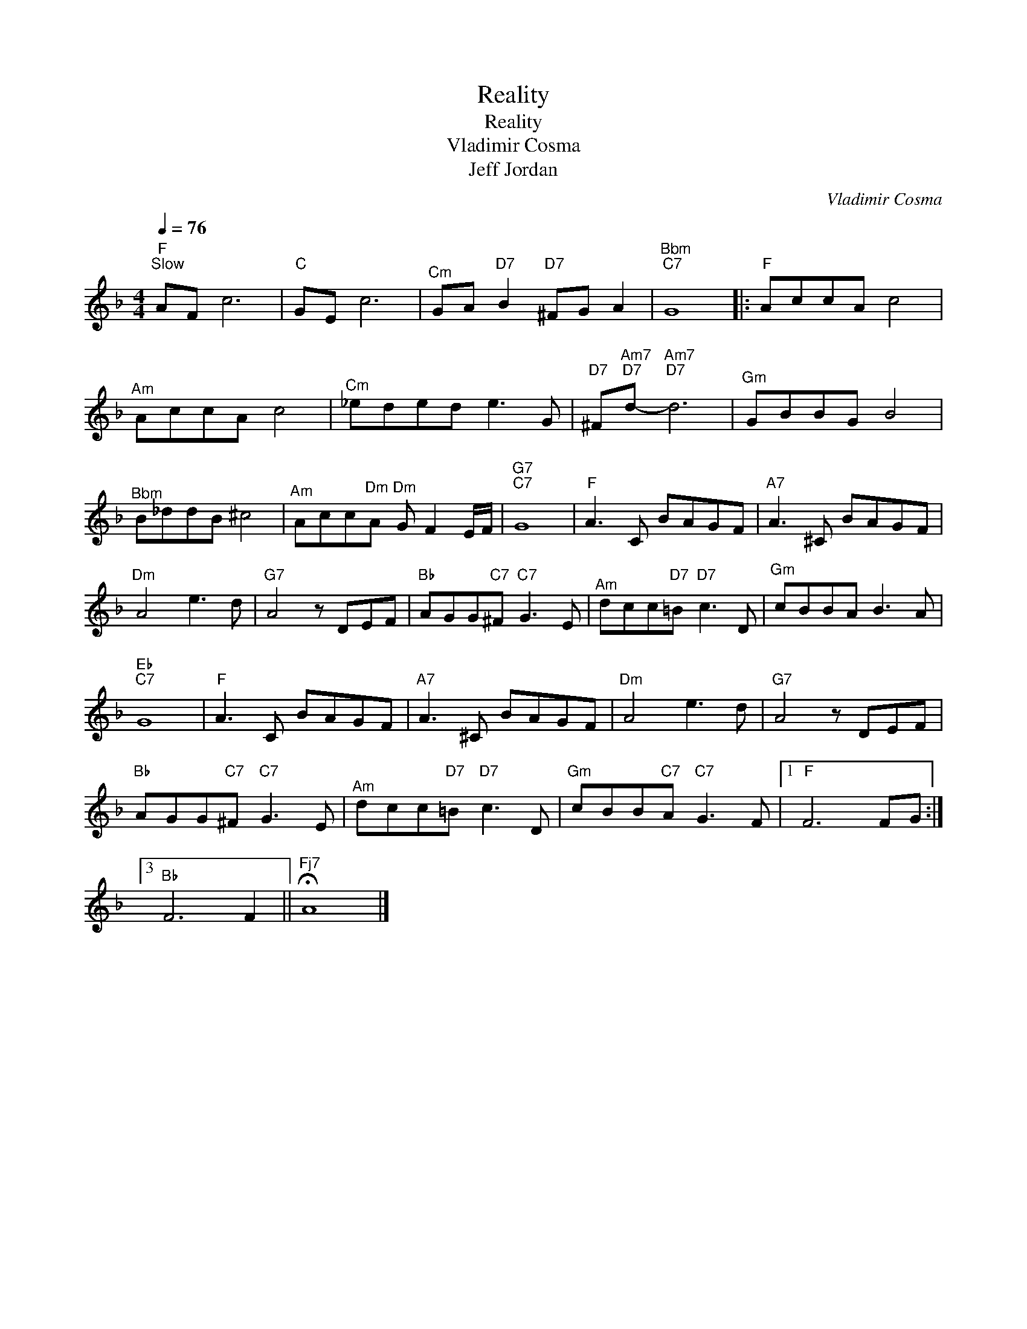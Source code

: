 X:1
T:Reality
T:Reality
T:Vladimir Cosma
T:Jeff Jordan
C:Vladimir Cosma
Z:All Rights Reserved
L:1/8
Q:1/4=76
M:4/4
K:F
V:1 treble 
%%MIDI program 16
V:1
"F""^Slow" AF c6 |"C" GE c6 |"^Cm" GA"D7" B2"D7" ^FG A2 |"^Bbm""C7" G8 |:"F" AccA c4 | %5
"^Am" AccA c4 |"^Cm" _eded e3 G |"D7" ^F"^Am7""D7"d-"^Am7""D7" d6 |"^Gm" GBBG B4 | %9
"^Bbm" B_ddB ^c4 |"^Am" Acc"^Dm"A"^Dm" G F2 E/F/ |"G7""C7" G8 |"F" A3 C BAGF |"A7" A3 ^C BAGF | %14
"^Dm" A4 e3 d |"G7" A4 z DEF |"Bb" AGG"C7"^F"C7" G3 E |"^Am" dcc"D7"=B"D7" c3 D |"^Gm" cBBA B3 A | %19
"Eb""C7" G8 |"F" A3 C BAGF |"A7" A3 ^C BAGF |"^Dm" A4 e3 d |"G7" A4 z DEF | %24
"Bb" AGG"C7"^F"C7" G3 E |"^Am" dcc"D7"=B"D7" c3 D |"^Gm" cBB"C7"A"C7" G3 F |1"F" F6 FG :|3 %28
"Bb" F6 F2 ||"^Fj7" !fermata!A8 |] %30

